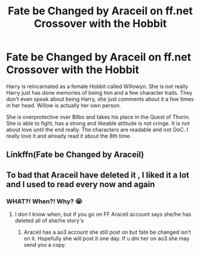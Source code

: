 #+TITLE: Fate be Changed by Araceil on ff.net Crossover with the Hobbit

* Fate be Changed by Araceil on ff.net Crossover with the Hobbit
:PROPERTIES:
:Author: RinSakami
:Score: 1
:DateUnix: 1597582547.0
:DateShort: 2020-Aug-16
:FlairText: Recommendation
:END:
Harry is reincarnated as a female Hobbit called Willowyn. She is not really Harry just has done memories of being him and a few character traits. They don't even speak about being Harry, she just comments about it a few times in her head. Willow is actually her own person.

She is overprotective over Bilbo and takes his place in the Quest of Thorin. She is able to fight, has a strong and likeable attitude is not cringe. It is not about love until the end really. The characters are readable and not OoC. I really love it and already read it about the 8th time.


** Linkffn(Fate be Changed by Araceil)
:PROPERTIES:
:Author: QwopterMain
:Score: 1
:DateUnix: 1597638661.0
:DateShort: 2020-Aug-17
:END:


** To bad that Araceil have deleted it , I liked it a lot and I used to read every now and again
:PROPERTIES:
:Author: Legio_Of_The_Dammed
:Score: 1
:DateUnix: 1603398551.0
:DateShort: 2020-Oct-22
:END:

*** WHAT?! When?! Why? 😭
:PROPERTIES:
:Author: RinSakami
:Score: 1
:DateUnix: 1603458554.0
:DateShort: 2020-Oct-23
:END:

**** I don´t know when, but if you go on FF Araceil account says she/he has deleted all of she/he story's
:PROPERTIES:
:Author: Legio_Of_The_Dammed
:Score: 1
:DateUnix: 1605214998.0
:DateShort: 2020-Nov-13
:END:

***** Araceil has a ao3 account she still post on but fate be changed isn't on it. Hopefully she will post it one day. If u dm her on ao3 she may send you a copy.
:PROPERTIES:
:Author: justaguy3399
:Score: 1
:DateUnix: 1606949043.0
:DateShort: 2020-Dec-03
:END:
